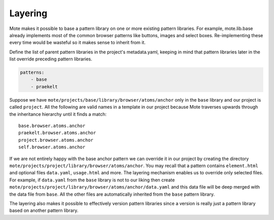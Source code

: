 Layering
########

Mote makes it possible to base a pattern library on one or more existing pattern
libraries. For example, mote.lib.base already implements most of the common
browser patterns like buttons, images and select boxes. Re-implementing these
every time would be wasteful so it makes sense to inherit from it.

Define the list of parent pattern libraries in the project's metadata.yaml,
keeping in mind that pattern libraries later in the list override preceding
pattern libraries.

.. code-block:: yaml

    patterns:
        - base
        - praekelt

Suppose we have ``mote/projects/base/library/browser/atoms/anchor`` only in the
``base`` library and our project is called ``project``. All the following
are valid names in a template in our project because Mote traverses upwards through
the inheritance hierarchy until it finds a match::

    base.browser.atoms.anchor
    praekelt.browser.atoms.anchor
    project.browser.atoms.anchor
    self.browser.atoms.anchor

If we are not entirely happy with the base anchor pattern we can override it
in our project by creating the directory
``mote/projects/project/library/browser/atoms/anchor``. You may recall that a
pattern contains ``element.html`` and optional files ``data.yaml``, ``usage.html``
and more. The layering mechanism enables us to override only selected files.
For example, if ``data.yaml`` from the ``base`` library is not to our liking then create
``mote/projects/project/library/browser/atoms/anchor/data.yaml`` and this data
file will be deep merged with the data file from ``base``. All the other files
are automatically inherited from the ``base`` pattern library.

The layering also makes it possible to effectively version pattern libraries since
a version is really just a pattern library based on another pattern library.
